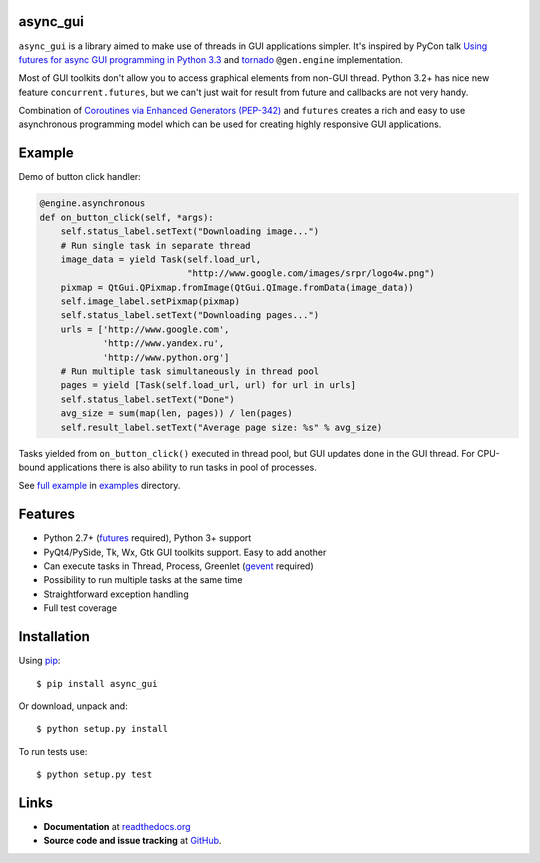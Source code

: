 async_gui
---------------

``async_gui`` is a library aimed to make use of threads in GUI applications simpler.
It's inspired by PyCon talk
`Using futures for async GUI programming in Python 3.3 <http://pyvideo.org/video/1762/using-futures-for-async-gui-programming-in-python>`_
and `tornado <https://github.com/facebook/tornado>`_ ``@gen.engine`` implementation.

Most of GUI toolkits don't allow you to access graphical elements from non-GUI thread.
Python 3.2+ has nice new feature ``concurrent.futures``, but we can't just
wait for result from future and callbacks are not very handy.

Combination of `Coroutines via Enhanced Generators (PEP-342) <http://www.python.org/dev/peps/pep-0342/>`_
and ``futures`` creates a rich and easy to use asynchronous programming model
which can be used for creating highly responsive GUI applications.


Example
-------

Demo of button click handler:

.. code-block:: python

    @engine.asynchronous
    def on_button_click(self, *args):
        self.status_label.setText("Downloading image...")
        # Run single task in separate thread
        image_data = yield Task(self.load_url,
                                "http://www.google.com/images/srpr/logo4w.png")
        pixmap = QtGui.QPixmap.fromImage(QtGui.QImage.fromData(image_data))
        self.image_label.setPixmap(pixmap)
        self.status_label.setText("Downloading pages...")
        urls = ['http://www.google.com',
                'http://www.yandex.ru',
                'http://www.python.org']
        # Run multiple task simultaneously in thread pool
        pages = yield [Task(self.load_url, url) for url in urls]
        self.status_label.setText("Done")
        avg_size = sum(map(len, pages)) / len(pages)
        self.result_label.setText("Average page size: %s" % avg_size)


Tasks yielded from ``on_button_click()`` executed in thread pool, but
GUI updates done in the GUI thread.
For CPU-bound applications there is also ability to run tasks in pool of
processes.

See `full example <https://github.com/reclosedev/async_gui/blob/master/examples/qt_app.py>`_
in `examples <https://github.com/reclosedev/async_gui/tree/master/examples>`_ directory.


Features
--------

- Python 2.7+ (`futures <https://pypi.python.org/pypi/futures>`_ required),
  Python 3+ support

- PyQt4/PySide, Tk, Wx, Gtk GUI toolkits support. Easy to add another

- Can execute tasks in Thread, Process, Greenlet (`gevent <http://www.gevent.org/>`_ required)

- Possibility to run multiple tasks at the same time

- Straightforward exception handling

- Full test coverage

Installation
------------

Using pip_::

    $ pip install async_gui

Or download, unpack and::

    $ python setup.py install


To run tests use::

    $ python setup.py test

.. _pip: http://www.pip-installer.org/en/latest/installing.html

Links
-----

- **Documentation** at `readthedocs.org <https://async_gui.readthedocs.org/en/latest/>`_

- **Source code and issue tracking** at `GitHub <https://github.com/reclosedev/async_gui>`_.

